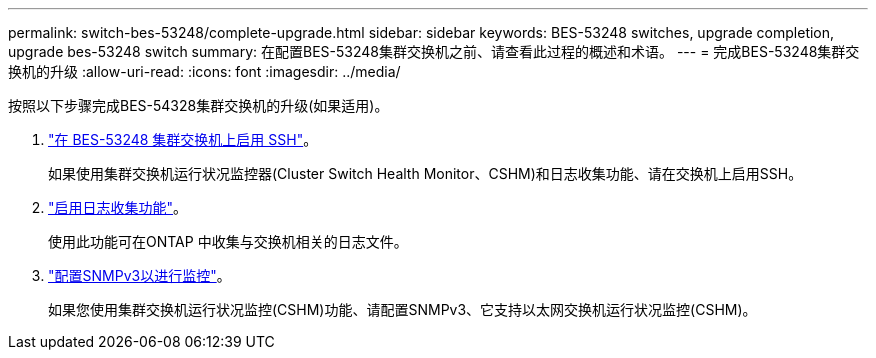 ---
permalink: switch-bes-53248/complete-upgrade.html 
sidebar: sidebar 
keywords: BES-53248 switches, upgrade completion, upgrade bes-53248 switch 
summary: 在配置BES-53248集群交换机之前、请查看此过程的概述和术语。 
---
= 完成BES-53248集群交换机的升级
:allow-uri-read: 
:icons: font
:imagesdir: ../media/


[role="lead"]
按照以下步骤完成BES-54328集群交换机的升级(如果适用)。

. link:configure-ssh.html["在 BES-53248 集群交换机上启用 SSH"]。
+
如果使用集群交换机运行状况监控器(Cluster Switch Health Monitor、CSHM)和日志收集功能、请在交换机上启用SSH。

. link:configure-log-collection.html["启用日志收集功能"]。
+
使用此功能可在ONTAP 中收集与交换机相关的日志文件。

. link:CSHM_snmpv3.html["配置SNMPv3以进行监控"]。
+
如果您使用集群交换机运行状况监控(CSHM)功能、请配置SNMPv3、它支持以太网交换机运行状况监控(CSHM)。


